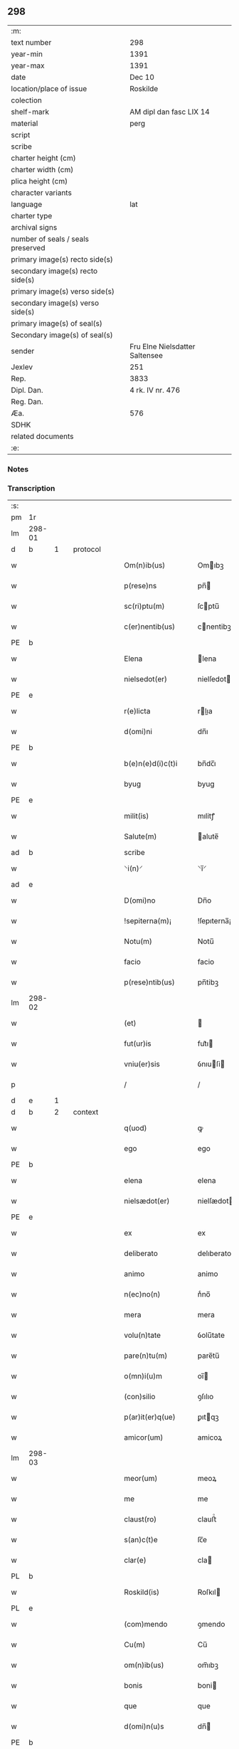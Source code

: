 ** 298

| :m:                               |                                |
| text number                       | 298                            |
| year-min                          | 1391                           |
| year-max                          | 1391                           |
| date                              | Dec 10                         |
| location/place of issue           | Roskilde                       |
| colection                         |                                |
| shelf-mark                        | AM dipl dan fasc LIX 14        |
| material                          | perg                           |
| script                            |                                |
| scribe                            |                                |
| charter height (cm)               |                                |
| charter width (cm)                |                                |
| plica height (cm)                 |                                |
| character variants                |                                |
| language                          | lat                            |
| charter type                      |                                |
| archival signs                    |                                |
| number of seals / seals preserved |                                |
| primary image(s) recto side(s)    |                                |
| secondary image(s) recto side(s)  |                                |
| primary image(s) verso side(s)    |                                |
| secondary image(s) verso side(s)  |                                |
| primary image(s) of seal(s)       |                                |
| Secondary image(s) of seal(s)     |                                |
| sender                            | Fru Elne Nielsdatter Saltensee |
| Jexlev                            | 251                            |
| Rep.                              | 3833                           |
| Dipl. Dan.                        | 4 rk. IV nr. 476               |
| Reg. Dan.                         |                                |
| Æa.                               | 576                            |
| SDHK                              |                                |
| related documents                 |                                |
| :e:                               |                                |

*** Notes


*** Transcription
| :s: |        |   |   |   |   |                    |              |             |   |   |                                 |     |   |   |    |               |          |          |  |    |    |    |    |
| pm  | 1r     |   |   |   |   |                    |              |             |   |   |                                 |     |   |   |    |               |          |          |  |    |    |    |    |
| lm  | 298-01 |   |   |   |   |                    |              |             |   |   |                                 |     |   |   |    |               |          |          |  |    |    |    |    |
| d  | b      | 1  |   | protocol  |   |                    |              |             |   |   |                                 |     |   |   |    |               |          |          |  |    |    |    |    |
| w   |        |   |   |   |   | Om(n)ib(us)        | Omıbꝫ       |             |   |   |                                 | lat |   |   |    |        298-01 | 1:protocol |          |  |    |    |    |    |
| w   |        |   |   |   |   | p(rese)ns          | pn̅          |             |   |   |                                 | lat |   |   |    |        298-01 | 1:protocol |          |  |    |    |    |    |
| w   |        |   |   |   |   | sc(ri)ptu(m)       | ſcptu̅       |             |   |   |                                 | lat |   |   |    |        298-01 | 1:protocol |          |  |    |    |    |    |
| w   |        |   |   |   |   | c(er)nentib(us)    | cnentibꝫ    |             |   |   |                                 | lat |   |   |    |        298-01 | 1:protocol |          |  |    |    |    |    |
| PE  | b      |   |   |   |   |                    |              |             |   |   |                                 |     |   |   |    |               |          |          |  |    |    |    |    |
| w   |        |   |   |   |   | Elena              | lena        |             |   |   |                                 | lat |   |   |    |        298-01 | 1:protocol |          |  |2849|    |    |    |
| w   |        |   |   |   |   | nielsedot(er)      | nielſedot   |             |   |   |                                 | dan |   |   |    |        298-01 | 1:protocol |          |  |2849|    |    |    |
| PE  | e      |   |   |   |   |                    |              |             |   |   |                                 |     |   |   |    |               |          |          |  |    |    |    |    |
| w   |        |   |   |   |   | r(e)licta          | rlıa       |             |   |   |                                 | lat |   |   |    |        298-01 | 1:protocol |          |  |    |    |    |    |
| w   |        |   |   |   |   | d(omi)ni           | dn̅ı          |             |   |   |                                 | lat |   |   |    |        298-01 | 1:protocol |          |  |    |    |    |    |
| PE  | b      |   |   |   |   |                    |              |             |   |   |                                 |     |   |   |    |               |          |          |  |    |    |    |    |
| w   |        |   |   |   |   | b(e)n(e)d(i)c(t)i  | bn̅dc̅ı        |             |   |   |                                 | lat |   |   |    |        298-01 | 1:protocol |          |  |2850|    |    |    |
| w   |        |   |   |   |   | byug               | byug         |             |   |   |                                 | dan |   |   |    |        298-01 | 1:protocol |          |  |2850|    |    |    |
| PE  | e      |   |   |   |   |                    |              |             |   |   |                                 |     |   |   |    |               |          |          |  |    |    |    |    |
| w   |        |   |   |   |   | milit(is)          | mılitꝭ       |             |   |   |                                 | lat |   |   |    |        298-01 | 1:protocol |          |  |    |    |    |    |
| w   |        |   |   |   |   | Salute(m)          | alute̅       |             |   |   |                                 | lat |   |   |    |        298-01 | 1:protocol |          |  |    |    |    |    |
| ad  | b      |   |   |   |   | scribe             |              | supralinear |   |   |                                 |     |   |   |    |               |          |          |  |    |    |    |    |
| w   |        |   |   |   |   | ⸌i(n)⸍             | ⸌ı̅⸍          |             |   |   |                                 | lat |   |   |    |        298-01 | 1:protocol |          |  |    |    |    |    |
| ad  | e      |   |   |   |   |                    |              |             |   |   |                                 |     |   |   |    |               |          |          |  |    |    |    |    |
| w   |        |   |   |   |   | D(omi)no           | Dn̅o          |             |   |   |                                 | lat |   |   |    |        298-01 | 1:protocol |          |  |    |    |    |    |
| w   |        |   |   |   |   | !sepiterna(m)¡     | !ſepıterna̅¡  |             |   |   |                                 | lat |   |   |    |        298-01 | 1:protocol |          |  |    |    |    |    |
| w   |        |   |   |   |   | Notu(m)            | Notu̅         |             |   |   |                                 | lat |   |   |    |        298-01 | 1:protocol |          |  |    |    |    |    |
| w   |        |   |   |   |   | facio              | facio        |             |   |   |                                 | lat |   |   |    |        298-01 | 1:protocol |          |  |    |    |    |    |
| w   |        |   |   |   |   | p(rese)ntib(us)    | pn̅tibꝫ       |             |   |   |                                 | lat |   |   |    |        298-01 | 1:protocol |          |  |    |    |    |    |
| lm  | 298-02 |   |   |   |   |                    |              |             |   |   |                                 |     |   |   |    |               |          |          |  |    |    |    |    |
| w   |        |   |   |   |   | (et)               |             |             |   |   |                                 | lat |   |   |    |        298-02 | 1:protocol |          |  |    |    |    |    |
| w   |        |   |   |   |   | fut(ur)is          | fut᷑ı        |             |   |   |                                 | lat |   |   |    |        298-02 | 1:protocol |          |  |    |    |    |    |
| w   |        |   |   |   |   | vniu(er)sis        | ỽnıuſi     |             |   |   |                                 | lat |   |   |    |        298-02 | 1:protocol |          |  |    |    |    |    |
| p   |        |   |   |   |   | /                  | /            |             |   |   |                                 | lat |   |   |    |        298-02 | 1:protocol |          |  |    |    |    |    |
| d  | e      | 1  |   |   |   |                    |              |             |   |   |                                 |     |   |   |    |               |          |          |  |    |    |    |    |
| d  | b      | 2  |   | context  |   |                    |              |             |   |   |                                 |     |   |   |    |               |          |          |  |    |    |    |    |
| w   |        |   |   |   |   | q(uod)             | ꝙ            |             |   |   |                                 | lat |   |   |    |        298-02 | 2:context |          |  |    |    |    |    |
| w   |        |   |   |   |   | ego                | ego          |             |   |   |                                 | lat |   |   |    |        298-02 | 2:context |          |  |    |    |    |    |
| PE  | b      |   |   |   |   |                    |              |             |   |   |                                 |     |   |   |    |               |          |          |  |    |    |    |    |
| w   |        |   |   |   |   | elena              | elena        |             |   |   |                                 | lat |   |   |    |        298-02 | 2:context |          |  |2851|    |    |    |
| w   |        |   |   |   |   | nielsædot(er)      | nielſædot   |             |   |   |                                 | dan |   |   |    |        298-02 | 2:context |          |  |2851|    |    |    |
| PE  | e      |   |   |   |   |                    |              |             |   |   |                                 |     |   |   |    |               |          |          |  |    |    |    |    |
| w   |        |   |   |   |   | ex                 | ex           |             |   |   |                                 | lat |   |   |    |        298-02 | 2:context |          |  |    |    |    |    |
| w   |        |   |   |   |   | deliberato         | delıberato   |             |   |   |                                 | lat |   |   |    |        298-02 | 2:context |          |  |    |    |    |    |
| w   |        |   |   |   |   | animo              | animo        |             |   |   |                                 | lat |   |   |    |        298-02 | 2:context |          |  |    |    |    |    |
| w   |        |   |   |   |   | n(ec)no(n)         | nͨno̅          |             |   |   |                                 | lat |   |   |    |        298-02 | 2:context |          |  |    |    |    |    |
| w   |        |   |   |   |   | mera               | mera         |             |   |   |                                 | lat |   |   |    |        298-02 | 2:context |          |  |    |    |    |    |
| w   |        |   |   |   |   | volu(n)tate        | ỽolu̅tate     |             |   |   |                                 | lat |   |   |    |        298-02 | 2:context |          |  |    |    |    |    |
| w   |        |   |   |   |   | pare(n)tu(m)       | pare̅tu̅       |             |   |   |                                 | lat |   |   |    |        298-02 | 2:context |          |  |    |    |    |    |
| w   |        |   |   |   |   | o(mn)i(u)m         | oı̅          |             |   |   |                                 | lat |   |   |    |        298-02 | 2:context |          |  |    |    |    |    |
| w   |        |   |   |   |   | (con)silio         | ꝯſılıo       |             |   |   |                                 | lat |   |   |    |        298-02 | 2:context |          |  |    |    |    |    |
| w   |        |   |   |   |   | p(ar)it(er)q(ue)   | ꝑıtqꝫ       |             |   |   |                                 | lat |   |   |    |        298-02 | 2:context |          |  |    |    |    |    |
| w   |        |   |   |   |   | amicor(um)         | amicoꝝ       |             |   |   |                                 | lat |   |   |    |        298-02 | 2:context |          |  |    |    |    |    |
| lm  | 298-03 |   |   |   |   |                    |              |             |   |   |                                 |     |   |   |    |               |          |          |  |    |    |    |    |
| w   |        |   |   |   |   | meor(um)           | meoꝝ         |             |   |   |                                 | lat |   |   |    |        298-03 | 2:context |          |  |    |    |    |    |
| w   |        |   |   |   |   | me                 | me           |             |   |   |                                 | lat |   |   |    |        298-03 | 2:context |          |  |    |    |    |    |
| w   |        |   |   |   |   | claust(ro)         | clauﬅͦ        |             |   |   |                                 | lat |   |   |    |        298-03 | 2:context |          |  |    |    |    |    |
| w   |        |   |   |   |   | s(an)c(t)e         | ſc̅e          |             |   |   |                                 | lat |   |   |    |        298-03 | 2:context |          |  |    |    |    |    |
| w   |        |   |   |   |   | clar(e)            | cla         |             |   |   |                                 | lat |   |   |    |        298-03 | 2:context |          |  |    |    |    |    |
| PL  | b      |   |   |   |   |                    |              |             |   |   |                                 |     |   |   |    |               |          |          |  |    |    |    |    |
| w   |        |   |   |   |   | Roskild(is)        | Roſkıl      |             |   |   |                                 | lat |   |   |    |        298-03 | 2:context |          |  |    |    |2695|    |
| PL  | e      |   |   |   |   |                    |              |             |   |   |                                 |     |   |   |    |               |          |          |  |    |    |    |    |
| w   |        |   |   |   |   | (com)mendo         | ꝯmendo       |             |   |   |                                 | lat |   |   |    |        298-03 | 2:context |          |  |    |    |    |    |
| w   |        |   |   |   |   | Cu(m)              | Cu̅           |             |   |   |                                 | lat |   |   |    |        298-03 | 2:context |          |  |    |    |    |    |
| w   |        |   |   |   |   | om(n)ib(us)        | om̅ıbꝫ        |             |   |   |                                 | lat |   |   |    |        298-03 | 2:context |          |  |    |    |    |    |
| w   |        |   |   |   |   | bonis              | boni        |             |   |   |                                 | lat |   |   |    |        298-03 | 2:context |          |  |    |    |    |    |
| w   |        |   |   |   |   | que                | que          |             |   |   |                                 | lat |   |   |    |        298-03 | 2:context |          |  |    |    |    |    |
| w   |        |   |   |   |   | d(omi)n(u)s        | dn̅          |             |   |   |                                 | lat |   |   |    |        298-03 | 2:context |          |  |    |    |    |    |
| PE  | b      |   |   |   |   |                    |              |             |   |   |                                 |     |   |   |    |               |          |          |  |    |    |    |    |
| w   |        |   |   |   |   | b(e)n(e)d(i)c(t)us | bn̅dc̅u       |             |   |   |                                 | lat |   |   |    |        298-03 | 2:context |          |  |2852|    |    |    |
| w   |        |   |   |   |   | byug               | byug         |             |   |   |                                 | dan |   |   |    |        298-03 | 2:context |          |  |2852|    |    |    |
| PE  | e      |   |   |   |   |                    |              |             |   |   |                                 |     |   |   |    |               |          |          |  |    |    |    |    |
| w   |        |   |   |   |   | quond(am)          | quon        |             |   |   |                                 | lat |   |   |    |        298-03 | 2:context |          |  |    |    |    |    |
| w   |        |   |   |   |   | marit(us)          | marıt᷒        |             |   |   |                                 | lat |   |   |    |        298-03 | 2:context |          |  |    |    |    |    |
| w   |        |   |   |   |   | meus               | meu         |             |   |   |                                 | lat |   |   |    |        298-03 | 2:context |          |  |    |    |    |    |
| w   |        |   |   |   |   | dil(e)c(t)us       | dılc̅u       |             |   |   |                                 | lat |   |   |    |        298-03 | 2:context |          |  |    |    |    |    |
| w   |        |   |   |   |   | p(er)              | ꝑ            |             |   |   |                                 | lat |   |   |    |        298-03 | 2:context |          |  |    |    |    |    |
| w   |        |   |   |   |   | me                 | me           |             |   |   |                                 | lat |   |   |    |        298-03 | 2:context |          |  |    |    |    |    |
| lm  | 298-04 |   |   |   |   |                    |              |             |   |   |                                 |     |   |   |    |               |          |          |  |    |    |    |    |
| w   |        |   |   |   |   | in                 | ın           |             |   |   |                                 | lat |   |   |    |        298-04 | 2:context |          |  |    |    |    |    |
| PL  | b      |   |   |   |   |                    |              |             |   |   |                                 |     |   |   |    |               |          |          |  |    |    |    |    |
| w   |        |   |   |   |   | strøby             | ﬅrøbý        |             |   |   |                                 | dan |   |   |    |        298-04 | 2:context |          |  |    |    |2702|    |
| PL  | e      |   |   |   |   |                    |              |             |   |   |                                 |     |   |   |    |               |          |          |  |    |    |    |    |
| w   |        |   |   |   |   | in                 | ın           |             |   |   |                                 | lat |   |   |    |        298-04 | 2:context |          |  |    |    |    |    |
| w   |        |   |   |   |   | stewensh(e)r(et)   | ﬅewenſhꝝ     |             |   |   |                                 | dan |   |   |    |        298-04 | 2:context |          |  |    |    |    |    |
| w   |        |   |   |   |   | sit(is)            | ſítꝭ         |             |   |   |                                 | lat |   |   |    |        298-04 | 2:context |          |  |    |    |    |    |
| w   |        |   |   |   |   | legal(ite)r        | legal̅r       |             |   |   |                                 | lat |   |   |    |        298-04 | 2:context |          |  |    |    |    |    |
| w   |        |   |   |   |   | habuit             | habuit       |             |   |   |                                 | lat |   |   |    |        298-04 | 2:context |          |  |    |    |    |    |
| w   |        |   |   |   |   | p(er)              | p̲            |             |   |   |                                 | lat |   |   | =  |        298-04 | 2:context |          |  |    |    |    |    |
| w   |        |   |   |   |   | p(rese)ntes        | p̲n̅te        |             |   |   |                                 | lat |   |   | == |               | 2:context |          |  |    |    |    |    |
| p   |        |   |   |   |   | /                  | /            |             |   |   |                                 | lat |   |   |    |        298-04 | 2:context |          |  |    |    |    |    |
| w   |        |   |   |   |   | Tali               | Talı         |             |   |   |                                 | lat |   |   |    |        298-04 | 2:context |          |  |    |    |    |    |
| w   |        |   |   |   |   | (con)dic(i)o(n)e   | ꝯdıc̅oe       |             |   |   |                                 | lat |   |   |    |        298-04 | 2:context |          |  |    |    |    |    |
| w   |        |   |   |   |   | q(uod)             | ꝙ            |             |   |   |                                 | lat |   |   |    |        298-04 | 2:context |          |  |    |    |    |    |
| w   |        |   |   |   |   | michi              | mıchi        |             |   |   |                                 | lat |   |   |    |        298-04 | 2:context |          |  |    |    |    |    |
| w   |        |   |   |   |   | d(i)c(t)e          | dc̅e          |             |   |   |                                 | lat |   |   |    |        298-04 | 2:context |          |  |    |    |    |    |
| PE  | b      |   |   |   |   |                    |              |             |   |   |                                 |     |   |   |    |               |          |          |  |    |    |    |    |
| w   |        |   |   |   |   | elene              | elene        |             |   |   |                                 | lat |   |   |    |        298-04 | 2:context |          |  |2853|    |    |    |
| PE  | e      |   |   |   |   |                    |              |             |   |   |                                 |     |   |   |    |               |          |          |  |    |    |    |    |
| w   |        |   |   |   |   | (et)               | ⁊            |             |   |   |                                 | lat |   |   |    |        298-04 | 2:context |          |  |    |    |    |    |
| w   |        |   |   |   |   | claustro           | clauﬅro      |             |   |   |                                 | lat |   |   |    |        298-04 | 2:context |          |  |    |    |    |    |
| w   |        |   |   |   |   | p(re)d(i)c(t)o     | p̅dc̅o         |             |   |   |                                 | lat |   |   |    |        298-04 | 2:context |          |  |    |    |    |    |
| w   |        |   |   |   |   | s(an)c(t)e         | ſc̅e          |             |   |   |                                 | lat |   |   |    |        298-04 | 2:context |          |  |    |    |    |    |
| w   |        |   |   |   |   | clar(e)            | cla         |             |   |   |                                 | lat |   |   |    |        298-04 | 2:context |          |  |    |    |    |    |
| PL  | b      |   |   |   |   |                    |              |             |   |   |                                 |     |   |   |    |               |          |          |  |    |    |    |    |
| w   |        |   |   |   |   | roskild(is)        | roſkıl      |             |   |   |                                 | lat |   |   |    |        298-04 | 2:context |          |  |    |    |2701|    |
| PL  | e      |   |   |   |   |                    |              |             |   |   |                                 |     |   |   |    |               |          |          |  |    |    |    |    |
| w   |        |   |   |   |   | p(er)petuis        | etui       |             |   |   |                                 | lat |   |   |    |        298-04 | 2:context |          |  |    |    |    |    |
| lm  | 298-05 |   |   |   |   |                    |              |             |   |   |                                 |     |   |   |    |               |          |          |  |    |    |    |    |
| w   |        |   |   |   |   | t(em)p(or)ib(us)   | tꝑıbꝫ        |             |   |   |                                 | lat |   |   |    |        298-05 | 2:context |          |  |    |    |    |    |
| w   |        |   |   |   |   | Ceda(n)t           | Ceda̅t        |             |   |   |                                 | lat |   |   |    |        298-05 | 2:context |          |  |    |    |    |    |
| w   |        |   |   |   |   | p(ro)              | ꝓ            |             |   |   |                                 | lat |   |   |    |        298-05 | 2:context |          |  |    |    |    |    |
| w   |        |   |   |   |   | n(ost)ris          | nr̅ı         |             |   |   |                                 | lat |   |   |    |        298-05 | 2:context |          |  |    |    |    |    |
| w   |        |   |   |   |   | vsib(us)           | ỽſıbꝫ        |             |   |   |                                 | lat |   |   |    |        298-05 | 2:context |          |  |    |    |    |    |
| w   |        |   |   |   |   | v(idelicet)        | ỽꝫ           |             |   |   |                                 | lat |   |   |    |        298-05 | 2:context |          |  |    |    |    |    |
| w   |        |   |   |   |   | mei                | mei          |             |   |   |                                 | lat |   |   |    |        298-05 | 2:context |          |  |    |    |    |    |
| w   |        |   |   |   |   | (et)               | ⁊            |             |   |   |                                 | lat |   |   |    |        298-05 | 2:context |          |  |    |    |    |    |
| w   |        |   |   |   |   | p(re)d(i)c(t)i     | p̅dc̅ı         |             |   |   |                                 | lat |   |   |    |        298-05 | 2:context |          |  |    |    |    |    |
| w   |        |   |   |   |   | claust(ri)         | clauﬅ       |             |   |   |                                 | lat |   |   |    |        298-05 | 2:context |          |  |    |    |    |    |
| w   |        |   |   |   |   | libe(re)           | lıbe        |             |   |   |                                 | lat |   |   |    |        298-05 | 2:context |          |  |    |    |    |    |
| w   |        |   |   |   |   | ordina(n)d(a)      | ordına̅      |             |   |   |                                 | lat |   |   |    |        298-05 | 2:context |          |  |    |    |    |    |
| w   |        |   |   |   |   | reclamac(i)o(n)e   | reclamac̅oe   |             |   |   |                                 | lat |   |   |    |        298-05 | 2:context |          |  |    |    |    |    |
| w   |        |   |   |   |   | meor(um)           | meoꝝ         |             |   |   |                                 | lat |   |   |    |        298-05 | 2:context |          |  |    |    |    |    |
| w   |        |   |   |   |   | he(re)du(m)        | hedu̅        |             |   |   |                                 | lat |   |   |    |        298-05 | 2:context |          |  |    |    |    |    |
| w   |        |   |   |   |   | (et)               | ⁊            |             |   |   |                                 | lat |   |   |    |        298-05 | 2:context |          |  |    |    |    |    |
| w   |        |   |   |   |   | alior(um)          | alıoꝝ        |             |   |   |                                 | lat |   |   |    |        298-05 | 2:context |          |  |    |    |    |    |
| w   |        |   |   |   |   | om(n)i             | om̅ı          |             |   |   |                                 | lat |   |   |    |        298-05 | 2:context |          |  |    |    |    |    |
| w   |        |   |   |   |   | procul             | procul       |             |   |   |                                 | lat |   |   |    |        298-05 | 2:context |          |  |    |    |    |    |
| w   |        |   |   |   |   | mota               | mota         |             |   |   |                                 | lat |   |   |    |        298-05 | 2:context |          |  |    |    |    |    |
| w   |        |   |   |   |   | Jt(em)             | J           |             |   |   |                                 | lat |   |   |    |        298-05 | 2:context |          |  |    |    |    |    |
| w   |        |   |   |   |   | q(uod)             | ꝙ            |             |   |   |                                 | lat |   |   |    |        298-05 | 2:context |          |  |    |    |    |    |
| w   |        |   |   |   |   | ego                | ego          |             |   |   |                                 | lat |   |   |    |        298-05 | 2:context |          |  |    |    |    |    |
| w   |        |   |   |   |   | p(re)¦d(i)c(t)a    | p̅¦dc̅a        |             |   |   |                                 | lat |   |   |    | 298-05—298-06 | 2:context |          |  |    |    |    |    |
| PE  | b      |   |   |   |   |                    |              |             |   |   |                                 |     |   |   |    |               |          |          |  |    |    |    |    |
| w   |        |   |   |   |   | elena              | elena        |             |   |   |                                 | lat |   |   |    |        298-06 | 2:context |          |  |2854|    |    |    |
| PE  | e      |   |   |   |   |                    |              |             |   |   |                                 |     |   |   |    |               |          |          |  |    |    |    |    |
| w   |        |   |   |   |   | bona               | bona         |             |   |   |                                 | lat |   |   |    |        298-06 | 2:context |          |  |    |    |    |    |
| w   |        |   |   |   |   | h(ec)              | h̅            |             |   |   |                                 | lat |   |   |    |        298-06 | 2:context |          |  |    |    |    |    |
| w   |        |   |   |   |   | infrasc(ri)pta     | ınfraſcpta  |             |   |   |                                 | lat |   |   |    |        298-06 | 2:context |          |  |    |    |    |    |
| p   |        |   |   |   |   | .                  | .            |             |   |   |                                 | lat |   |   |    |        298-06 | 2:context |          |  |    |    |    |    |
| w   |        |   |   |   |   | v(idelicet)        | ỽꝫ           |             |   |   |                                 | lat |   |   |    |        298-06 | 2:context |          |  |    |    |    |    |
| p   |        |   |   |   |   | .                  | .            |             |   |   |                                 | lat |   |   |    |        298-06 | 2:context |          |  |    |    |    |    |
| w   |        |   |   |   |   | bona               | bona         |             |   |   |                                 | lat |   |   |    |        298-06 | 2:context |          |  |    |    |    |    |
| w   |        |   |   |   |   | in                 | ın           |             |   |   |                                 | lat |   |   |    |        298-06 | 2:context |          |  |    |    |    |    |
| PL  | b      |   |   |   |   |                    |              |             |   |   |                                 |     |   |   |    |               |          |          |  |    |    |    |    |
| w   |        |   |   |   |   | bawelsæ            | bawelſæ      |             |   |   |                                 | dan |   |   |    |        298-06 | 2:context |          |  |    |    |2700|    |
| PL  | e      |   |   |   |   |                    |              |             |   |   |                                 |     |   |   |    |               |          |          |  |    |    |    |    |
| w   |        |   |   |   |   | in                 | ın           |             |   |   |                                 | lat |   |   |    |        298-06 | 2:context |          |  |    |    |    |    |
| PL  | b      |   |   |   |   |                    |              |             |   |   |                                 |     |   |   |    |               |          |          |  |    |    |    |    |
| w   |        |   |   |   |   | stigsnes           | ﬅigſne      |             |   |   |                                 | dan |   |   |    |        298-06 | 2:context |          |  |    |    |2699|    |
| PL  | e      |   |   |   |   |                    |              |             |   |   |                                 |     |   |   |    |               |          |          |  |    |    |    |    |
| w   |        |   |   |   |   | vna(m)             | ỽna̅          |             |   |   |                                 | lat |   |   |    |        298-06 | 2:context |          |  |    |    |    |    |
| w   |        |   |   |   |   | curia(m)           | curia̅        |             |   |   |                                 | lat |   |   |    |        298-06 | 2:context |          |  |    |    |    |    |
| w   |        |   |   |   |   | in                 | ın           |             |   |   |                                 | lat |   |   |    |        298-06 | 2:context |          |  |    |    |    |    |
| PL  | b      |   |   |   |   |                    |              |             |   |   |                                 |     |   |   |    |               |          |          |  |    |    |    |    |
| w   |        |   |   |   |   | høllinge           | høllınge     |             |   |   |                                 | dan |   |   |    |        298-06 | 2:context |          |  |    |    |2704|    |
| PL  | e      |   |   |   |   |                    |              |             |   |   |                                 |     |   |   |    |               |          |          |  |    |    |    |    |
| w   |        |   |   |   |   | vna(m)             | ỽna̅          |             |   |   |                                 | lat |   |   |    |        298-06 | 2:context |          |  |    |    |    |    |
| w   |        |   |   |   |   | curia(m)           | curıa̅        |             |   |   |                                 | lat |   |   |    |        298-06 | 2:context |          |  |    |    |    |    |
| w   |        |   |   |   |   | in                 | ın           |             |   |   |                                 | lat |   |   |    |        298-06 | 2:context |          |  |    |    |    |    |
| PL  | b      |   |   |   |   |                    |              |             |   |   |                                 |     |   |   |    |               |          |          |  |    |    |    |    |
| w   |        |   |   |   |   | regorp             | regoꝛp       |             |   |   |                                 | dan |   |   |    |        298-06 | 2:context |          |  |    |    |2698|    |
| PL  | e      |   |   |   |   |                    |              |             |   |   |                                 |     |   |   |    |               |          |          |  |    |    |    |    |
| w   |        |   |   |   |   | vna(m)             | ỽna̅          |             |   |   |                                 | lat |   |   |    |        298-06 | 2:context |          |  |    |    |    |    |
| w   |        |   |   |   |   | curia(m)           | curıa̅        |             |   |   |                                 | lat |   |   |    |        298-06 | 2:context |          |  |    |    |    |    |
| w   |        |   |   |   |   | in                 | ın           |             |   |   |                                 | lat |   |   |    |        298-06 | 2:context |          |  |    |    |    |    |
| PL  | b      |   |   |   |   |                    |              |             |   |   |                                 |     |   |   |    |               |          |          |  |    |    |    |    |
| w   |        |   |   |   |   | holle¦ghe          | holle¦ghe    |             |   |   |                                 | dan |   |   |    | 298-06—298-07 | 2:context |          |  |    |    |2697|    |
| w   |        |   |   |   |   | maglæ              | maglæ        |             |   |   |                                 | dan |   |   |    |        298-07 | 2:context |          |  |    |    |2697|    |
| PL  | e      |   |   |   |   |                    |              |             |   |   |                                 |     |   |   |    |               |          |          |  |    |    |    |    |
| w   |        |   |   |   |   | ad                 | ad           |             |   |   |                                 | lat |   |   |    |        298-07 | 2:context |          |  |    |    |    |    |
| w   |        |   |   |   |   | dies               | die         |             |   |   |                                 | lat |   |   |    |        298-07 | 2:context |          |  |    |    |    |    |
| w   |        |   |   |   |   | meos               | meo         |             |   |   |                                 | lat |   |   |    |        298-07 | 2:context |          |  |    |    |    |    |
| w   |        |   |   |   |   | quoaduix(er)o      | quoaduıxo   |             |   |   |                                 | lat |   |   |    |        298-07 | 2:context |          |  |    |    |    |    |
| w   |        |   |   |   |   | (et)               | ⁊            |             |   |   |                                 | lat |   |   |    |        298-07 | 2:context |          |  |    |    |    |    |
| w   |        |   |   |   |   | ad                 | ad           |             |   |   |                                 | lat |   |   |    |        298-07 | 2:context |          |  |    |    |    |    |
| w   |        |   |   |   |   | vsus               | ỽſu         |             |   |   |                                 | lat |   |   |    |        298-07 | 2:context |          |  |    |    |    |    |
| w   |        |   |   |   |   | mei                | mei          |             |   |   |                                 | lat |   |   |    |        298-07 | 2:context |          |  |    |    |    |    |
| w   |        |   |   |   |   | (et)               | ⁊            |             |   |   |                                 | lat |   |   |    |        298-07 | 2:context |          |  |    |    |    |    |
| w   |        |   |   |   |   | claust(ri)         | clauﬅ       |             |   |   |                                 | lat |   |   |    |        298-07 | 2:context |          |  |    |    |    |    |
| w   |        |   |   |   |   | p(re)d(i)c(t)i     | p̅dc̅ı         |             |   |   |                                 | lat |   |   |    |        298-07 | 2:context |          |  |    |    |    |    |
| w   |        |   |   |   |   | s(an)c(t)e         | ſc̅e          |             |   |   |                                 | lat |   |   |    |        298-07 | 2:context |          |  |    |    |    |    |
| w   |        |   |   |   |   | clar(e)            | cla         |             |   |   |                                 | lat |   |   |    |        298-07 | 2:context |          |  |    |    |    |    |
| w   |        |   |   |   |   | quiete             | quiete       |             |   |   |                                 | lat |   |   |    |        298-07 | 2:context |          |  |    |    |    |    |
| w   |        |   |   |   |   | h(ab)eam           | he̅a         |             |   |   |                                 | lat |   |   |    |        298-07 | 2:context |          |  |    |    |    |    |
| w   |        |   |   |   |   | libe(re)           | lıbe        |             |   |   |                                 | lat |   |   |    |        298-07 | 2:context |          |  |    |    |    |    |
| w   |        |   |   |   |   | ordina(n)d(a)      | ordına̅      |             |   |   |                                 | lat |   |   |    |        298-07 | 2:context |          |  |    |    |    |    |
| w   |        |   |   |   |   | Me                 | e           |             |   |   |                                 | lat |   |   |    |        298-07 | 2:context |          |  |    |    |    |    |
| w   |        |   |   |   |   | aut(em)            | aut̅          |             |   |   |                                 | lat |   |   |    |        298-07 | 2:context |          |  |    |    |    |    |
| w   |        |   |   |   |   | ab                 | ab           |             |   |   |                                 | lat |   |   |    |        298-07 | 2:context |          |  |    |    |    |    |
| w   |        |   |   |   |   | hac                | hac          |             |   |   |                                 | lat |   |   |    |        298-07 | 2:context |          |  |    |    |    |    |
| w   |        |   |   |   |   | vita               | ỽıta         |             |   |   |                                 | lat |   |   |    |        298-07 | 2:context |          |  |    |    |    |    |
| lm  | 298-08 |   |   |   |   |                    |              |             |   |   |                                 |     |   |   |    |               |          |          |  |    |    |    |    |
| w   |        |   |   |   |   | sublata            | ſublata      |             |   |   |                                 | lat |   |   |    |        298-08 | 2:context |          |  |    |    |    |    |
| p   |        |   |   |   |   | .                  | .            |             |   |   |                                 | lat |   |   |    |        298-08 | 2:context |          |  |    |    |    |    |
| w   |        |   |   |   |   | v(idelicet)        | ỽꝫ           |             |   |   |                                 | lat |   |   |    |        298-08 | 2:context |          |  |    |    |    |    |
| p   |        |   |   |   |   | .                  | .            |             |   |   |                                 | lat |   |   |    |        298-08 | 2:context |          |  |    |    |    |    |
| PE  | b      |   |   |   |   |                    |              |             |   |   |                                 |     |   |   |    |               |          |          |  |    |    |    |    |
| w   |        |   |   |   |   | elena              | elena        |             |   |   |                                 | lat |   |   |    |        298-08 | 2:context |          |  |2855|    |    |    |
| PE  | e      |   |   |   |   |                    |              |             |   |   |                                 |     |   |   |    |               |          |          |  |    |    |    |    |
| w   |        |   |   |   |   | p(re)fata          | p̅fata        |             |   |   |                                 | lat |   |   |    |        298-08 | 2:context |          |  |    |    |    |    |
| p   |        |   |   |   |   | /                  | /            |             |   |   |                                 | lat |   |   |    |        298-08 | 2:context |          |  |    |    |    |    |
| w   |        |   |   |   |   | p(re)missa         | p̅mıa        |             |   |   |                                 | lat |   |   |    |        298-08 | 2:context |          |  |    |    |    |    |
| w   |        |   |   |   |   | bona               | bona         |             |   |   |                                 | lat |   |   |    |        298-08 | 2:context |          |  |    |    |    |    |
| w   |        |   |   |   |   | (et)               | ⁊            |             |   |   |                                 | lat |   |   |    |        298-08 | 2:context |          |  |    |    |    |    |
| w   |        |   |   |   |   | sing(u)la          | ſıngl̅a       |             |   |   |                                 | lat |   |   |    |        298-08 | 2:context |          |  |    |    |    |    |
| w   |        |   |   |   |   | cu(m)              | cu̅           |             |   |   |                                 | lat |   |   |    |        298-08 | 2:context |          |  |    |    |    |    |
| w   |        |   |   |   |   | eoru(n)d(em)       | eoru̅        |             |   |   |                                 | lat |   |   |    |        298-08 | 2:context |          |  |    |    |    |    |
| w   |        |   |   |   |   | p(er)tine(n)ciis   | ꝑtıne̅cíí    |             |   |   |                                 | lat |   |   |    |        298-08 | 2:context |          |  |    |    |    |    |
| w   |        |   |   |   |   | vt                 | ỽt           |             |   |   |                                 | lat |   |   |    |        298-08 | 2:context |          |  |    |    |    |    |
| w   |        |   |   |   |   | p(re)f(er)tur      | p̅ftuꝛ       |             |   |   |                                 | lat |   |   |    |        298-08 | 2:context |          |  |    |    |    |    |
| w   |        |   |   |   |   | n(ec)no(n)         | nͨno̅          |             |   |   |                                 | lat |   |   |    |        298-08 | 2:context |          |  |    |    |    |    |
| w   |        |   |   |   |   | curie              | curie        |             |   |   |                                 | lat |   |   |    |        298-08 | 2:context |          |  |    |    |    |    |
| w   |        |   |   |   |   | p(re)d(i)c(t)o     | p̅dc̅o         |             |   |   |                                 | lat |   |   |    |        298-08 | 2:context |          |  |    |    |    |    |
| w   |        |   |   |   |   | D(i)c(t)o          | Dc̅o          |             |   |   |                                 | lat |   |   |    |        298-08 | 2:context |          |  |    |    |    |    |
| w   |        |   |   |   |   | claustro           | clauﬅro      |             |   |   |                                 | lat |   |   |    |        298-08 | 2:context |          |  |    |    |    |    |
| w   |        |   |   |   |   | s(an)c(t)e         | ſc̅e          |             |   |   |                                 | lat |   |   |    |        298-08 | 2:context |          |  |    |    |    |    |
| w   |        |   |   |   |   | clar(e)            | cla         |             |   |   |                                 | lat |   |   |    |        298-08 | 2:context |          |  |    |    |    |    |
| PL  | b      |   |   |   |   |                    |              |             |   |   |                                 |     |   |   |    |               |          |          |  |    |    |    |    |
| w   |        |   |   |   |   | roskild(is)        | roſkıl      |             |   |   |                                 | lat |   |   |    |        298-08 | 2:context |          |  |    |    |2696|    |
| PL  | e      |   |   |   |   |                    |              |             |   |   |                                 |     |   |   |    |               |          |          |  |    |    |    |    |
| lm  | 298-09 |   |   |   |   |                    |              |             |   |   |                                 |     |   |   |    |               |          |          |  |    |    |    |    |
| w   |        |   |   |   |   | p(ro)              | ꝓ            |             |   |   |                                 | lat |   |   |    |        298-09 | 2:context |          |  |    |    |    |    |
| w   |        |   |   |   |   | Centu(m)           | Centu̅        |             |   |   |                                 | lat |   |   |    |        298-09 | 2:context |          |  |    |    |    |    |
| w   |        |   |   |   |   | marc(his)          | mar         |             |   |   |                                 | lat |   |   |    |        298-09 | 2:context |          |  |    |    |    |    |
| w   |        |   |   |   |   | arg(enti)          | ar          |             |   |   |                                 | lat |   |   |    |        298-09 | 2:context |          |  |    |    |    |    |
| w   |        |   |   |   |   | bone               | bone         |             |   |   |                                 | lat |   |   |    |        298-09 | 2:context |          |  |    |    |    |    |
| w   |        |   |   |   |   | monete             | monete       |             |   |   |                                 | lat |   |   |    |        298-09 | 2:context |          |  |    |    |    |    |
| w   |        |   |   |   |   | (et)               | ⁊            |             |   |   |                                 | lat |   |   |    |        298-09 | 2:context |          |  |    |    |    |    |
| w   |        |   |   |   |   | datiue             | datıue       |             |   |   |                                 | lat |   |   |    |        298-09 | 2:context |          |  |    |    |    |    |
| w   |        |   |   |   |   | integ(ra)lit(er)   | ınteglıt   |             |   |   |                                 | lat |   |   |    |        298-09 | 2:context |          |  |    |    |    |    |
| w   |        |   |   |   |   | impigne(re)ntur    | ımpıgnentuꝛ |             |   |   |                                 | lat |   |   |    |        298-09 | 2:context |          |  |    |    |    |    |
| w   |        |   |   |   |   | don(ec)            | donͨ          |             |   |   |                                 | lat |   |   |    |        298-09 | 2:context |          |  |    |    |    |    |
| w   |        |   |   |   |   | seped(i)c(t)a      | ſepedc̅a      |             |   |   |                                 | lat |   |   |    |        298-09 | 2:context |          |  |    |    |    |    |
| w   |        |   |   |   |   | bona               | bona         |             |   |   |                                 | lat |   |   |    |        298-09 | 2:context |          |  |    |    |    |    |
| w   |        |   |   |   |   | (et)               | ⁊            |             |   |   |                                 | lat |   |   |    |        298-09 | 2:context |          |  |    |    |    |    |
| w   |        |   |   |   |   | curie              | curie        |             |   |   |                                 | lat |   |   |    |        298-09 | 2:context |          |  |    |    |    |    |
| w   |        |   |   |   |   | p(ro)              | ꝓ            |             |   |   |                                 | lat |   |   |    |        298-09 | 2:context |          |  |    |    |    |    |
| w   |        |   |   |   |   | p(re)d(i)c(t)is    | p̅dc̅ı        |             |   |   |                                 | lat |   |   |    |        298-09 | 2:context |          |  |    |    |    |    |
| w   |        |   |   |   |   | Centu(m)           | Centu̅        |             |   |   |                                 | lat |   |   |    |        298-09 | 2:context |          |  |    |    |    |    |
| w   |        |   |   |   |   | marc(his)          | mar         |             |   |   |                                 | lat |   |   |    |        298-09 | 2:context |          |  |    |    |    |    |
| w   |        |   |   |   |   | arg(enti)          | ar          |             |   |   |                                 | lat |   |   |    |        298-09 | 2:context |          |  |    |    |    |    |
| lm  | 298-10 |   |   |   |   |                    |              |             |   |   |                                 |     |   |   |    |               |          |          |  |    |    |    |    |
| w   |        |   |   |   |   | a                  | a            |             |   |   |                                 | lat |   |   |    |        298-10 | 2:context |          |  |    |    |    |    |
| w   |        |   |   |   |   | p(re)fato          | p̅fato        |             |   |   |                                 | lat |   |   |    |        298-10 | 2:context |          |  |    |    |    |    |
| w   |        |   |   |   |   | claustro           | clauﬅro      |             |   |   |                                 | lat |   |   |    |        298-10 | 2:context |          |  |    |    |    |    |
| w   |        |   |   |   |   | p(er)              | ꝑ            |             |   |   |                                 | lat |   |   |    |        298-10 | 2:context |          |  |    |    |    |    |
| w   |        |   |   |   |   | meos               | meo         |             |   |   |                                 | lat |   |   |    |        298-10 | 2:context |          |  |    |    |    |    |
| w   |        |   |   |   |   | he(re)des          | hede       |             |   |   |                                 | lat |   |   |    |        298-10 | 2:context |          |  |    |    |    |    |
| w   |        |   |   |   |   | legalit(er)        | legalıt     |             |   |   |                                 | lat |   |   |    |        298-10 | 2:context |          |  |    |    |    |    |
| w   |        |   |   |   |   | redimant(ur)       | redımantᷣ     |             |   |   |                                 | lat |   |   |    |        298-10 | 2:context |          |  |    |    |    |    |
| p   |        |   |   |   |   | /                  | /            |             |   |   |                                 | lat |   |   |    |        298-10 | 2:context |          |  |    |    |    |    |
| w   |        |   |   |   |   | Et                 | t           |             |   |   |                                 | lat |   |   |    |        298-10 | 2:context |          |  |    |    |    |    |
| w   |        |   |   |   |   | quidquid           | quıdquid     |             |   |   |                                 | lat |   |   |    |        298-10 | 2:context |          |  |    |    |    |    |
| w   |        |   |   |   |   | de                 | de           |             |   |   |                                 | lat |   |   |    |        298-10 | 2:context |          |  |    |    |    |    |
| w   |        |   |   |   |   | p(re)d(i)c(t)is    | p̅dc̅ı        |             |   |   |                                 | lat |   |   |    |        298-10 | 2:context |          |  |    |    |    |    |
| w   |        |   |   |   |   | bonis              | boni        |             |   |   |                                 | lat |   |   |    |        298-10 | 2:context |          |  |    |    |    |    |
| w   |        |   |   |   |   | (et)               | ⁊            |             |   |   |                                 | lat |   |   |    |        298-10 | 2:context |          |  |    |    |    |    |
| w   |        |   |   |   |   | curiis             | curií       |             |   |   |                                 | lat |   |   |    |        298-10 | 2:context |          |  |    |    |    |    |
| w   |        |   |   |   |   | p(er)              | ꝑ            |             |   |   |                                 | lat |   |   |    |        298-10 | 2:context |          |  |    |    |    |    |
| w   |        |   |   |   |   | me                 | me           |             |   |   |                                 | lat |   |   |    |        298-10 | 2:context |          |  |    |    |    |    |
| w   |        |   |   |   |   | siue               | ſıue         |             |   |   |                                 | lat |   |   |    |        298-10 | 2:context |          |  |    |    |    |    |
| w   |        |   |   |   |   | claustru(m)        | clauﬅru̅      |             |   |   |                                 | lat |   |   |    |        298-10 | 2:context |          |  |    |    |    |    |
| w   |        |   |   |   |   | fuerit             | fuerit       |             |   |   |                                 | lat |   |   |    |        298-10 | 2:context |          |  |    |    |    |    |
| w   |        |   |   |   |   | subleuatu(m)       | ſubleuatu̅    |             |   |   |                                 | lat |   |   |    |        298-10 | 2:context |          |  |    |    |    |    |
| lm  | 298-11 |   |   |   |   |                    |              |             |   |   |                                 |     |   |   |    |               |          |          |  |    |    |    |    |
| w   |        |   |   |   |   | in                 | ın           |             |   |   |                                 | lat |   |   |    |        298-11 | 2:context |          |  |    |    |    |    |
| w   |        |   |   |   |   | sorte(m)           | ſoꝛte̅        |             |   |   |                                 | lat |   |   |    |        298-11 | 2:context |          |  |    |    |    |    |
| w   |        |   |   |   |   | p(ri)ncipal(is)    | p᷒ncipal̅      |             |   |   |                                 | lat |   |   |    |        298-11 | 2:context |          |  |    |    |    |    |
| w   |        |   |   |   |   | debiti             | debıti       |             |   |   |                                 | lat |   |   |    |        298-11 | 2:context |          |  |    |    |    |    |
| w   |        |   |   |   |   | m(ini)me           | mm̅e          |             |   |   |                                 | lat |   |   |    |        298-11 | 2:context |          |  |    |    |    |    |
| w   |        |   |   |   |   | (com)putet(ur)     | ꝯputetᷣ       |             |   |   |                                 | lat |   |   |    |        298-11 | 2:context |          |  |    |    |    |    |
| w   |        |   |   |   |   | vlt(er)ius         | ỽltıu      |             |   |   |                                 | lat |   |   |    |        298-11 | 2:context |          |  |    |    |    |    |
| w   |        |   |   |   |   | obligo             | oblıgo       |             |   |   |                                 | lat |   |   |    |        298-11 | 2:context |          |  |    |    |    |    |
| w   |        |   |   |   |   | me                 | me           |             |   |   |                                 | lat |   |   |    |        298-11 | 2:context |          |  |    |    |    |    |
| w   |        |   |   |   |   | (et)               | ⁊            |             |   |   |                                 | lat |   |   |    |        298-11 | 2:context |          |  |    |    |    |    |
| w   |        |   |   |   |   | meos               | meo         |             |   |   |                                 | lat |   |   |    |        298-11 | 2:context |          |  |    |    |    |    |
| w   |        |   |   |   |   | he(re)des          | hede       |             |   |   |                                 | lat |   |   |    |        298-11 | 2:context |          |  |    |    |    |    |
| w   |        |   |   |   |   | vt                 | ỽt           |             |   |   |                                 | lat |   |   |    |        298-11 | 2:context |          |  |    |    |    |    |
| w   |        |   |   |   |   | p(re)fixa          | p̅fıxa        |             |   |   |                                 | lat |   |   |    |        298-11 | 2:context |          |  |    |    |    |    |
| w   |        |   |   |   |   | bona               | bona         |             |   |   |                                 | lat |   |   |    |        298-11 | 2:context |          |  |    |    |    |    |
| w   |        |   |   |   |   | in                 | ın           |             |   |   |                                 | lat |   |   |    |        298-11 | 2:context |          |  |    |    |    |    |
| PL  | b      |   |   |   |   |                    |              |             |   |   |                                 |     |   |   |    |               |          |          |  |    |    |    |    |
| w   |        |   |   |   |   | strøby             | ﬅrøbý        |             |   |   |                                 | dan |   |   |    |        298-11 | 2:context |          |  |    |    |2703|    |
| PL  | e      |   |   |   |   |                    |              |             |   |   |                                 |     |   |   |    |               |          |          |  |    |    |    |    |
| w   |        |   |   |   |   | claust(ro)         | clauﬅͦ        |             |   |   |                                 | lat |   |   |    |        298-11 | 2:context |          |  |    |    |    |    |
| w   |        |   |   |   |   | s(an)c(t)e         | ſc̅e          |             |   |   |                                 | lat |   |   |    |        298-11 | 2:context |          |  |    |    |    |    |
| w   |        |   |   |   |   | clar(e)            | cla         |             |   |   |                                 | lat |   |   |    |        298-11 | 2:context |          |  |    |    |    |    |
| w   |        |   |   |   |   | roskild(is)        | roſkıl      |             |   |   |                                 | lat |   |   |    |        298-11 | 2:context |          |  |    |    |    |    |
| w   |        |   |   |   |   | p(er)petuis        | ̲etuí       |             |   |   |                                 | lat |   |   |    |        298-11 | 2:context |          |  |    |    |    |    |
| lm  | 298-12 |   |   |   |   |                    |              |             |   |   |                                 |     |   |   |    |               |          |          |  |    |    |    |    |
| w   |        |   |   |   |   | tempo(r)ib(us)     | tempoıbꝫ    |             |   |   |                                 | lat |   |   |    |        298-12 | 2:context |          |  |    |    |    |    |
| w   |        |   |   |   |   | liber(e)           | lıbe        |             |   |   |                                 | lat |   |   |    |        298-12 | 2:context |          |  |    |    |    |    |
| w   |        |   |   |   |   | cedant             | cedant       |             |   |   |                                 | lat |   |   |    |        298-12 | 2:context |          |  |    |    |    |    |
| w   |        |   |   |   |   | s(et)              | ꝫ           |             |   |   |                                 | lat |   |   |    |        298-12 | 2:context |          |  |    |    |    |    |
| w   |        |   |   |   |   | bona               | bona         |             |   |   |                                 | lat |   |   |    |        298-12 | 2:context |          |  |    |    |    |    |
| w   |        |   |   |   |   | in                 | ın           |             |   |   |                                 | lat |   |   |    |        298-12 | 2:context |          |  |    |    |    |    |
| PL  | b      |   |   |   |   |                    |              |             |   |   |                                 |     |   |   |    |               |          |          |  |    |    |    |    |
| w   |        |   |   |   |   | bawelsæ            | bawelſæ      |             |   |   |                                 | dan |   |   |    |        298-12 | 2:context |          |  |    |    |2694|    |
| PL  | e      |   |   |   |   |                    |              |             |   |   |                                 |     |   |   |    |               |          |          |  |    |    |    |    |
| w   |        |   |   |   |   | vna                | ỽna          |             |   |   |                                 | lat |   |   |    |        298-12 | 2:context |          |  |    |    |    |    |
| w   |        |   |   |   |   | cu(m)              | cu̅           |             |   |   |                                 | lat |   |   |    |        298-12 | 2:context |          |  |    |    |    |    |
| w   |        |   |   |   |   | aliis              | alíí        |             |   |   |                                 | lat |   |   |    |        298-12 | 2:context |          |  |    |    |    |    |
| w   |        |   |   |   |   | bonis              | bonı        |             |   |   |                                 | lat |   |   |    |        298-12 | 2:context |          |  |    |    |    |    |
| w   |        |   |   |   |   | p(re)sc(ri)ptis    | p̅ſcpti     |             |   |   |                                 | lat |   |   |    |        298-12 | 2:context |          |  |    |    |    |    |
| w   |        |   |   |   |   | (et)               | ⁊            |             |   |   |                                 | lat |   |   |    |        298-12 | 2:context |          |  |    |    |    |    |
| w   |        |   |   |   |   | curiis             | curíí       |             |   |   |                                 | lat |   |   |    |        298-12 | 2:context |          |  |    |    |    |    |
| w   |        |   |   |   |   | absq(ue)           | abſqꝫ        |             |   |   |                                 | lat |   |   |    |        298-12 | 2:context |          |  |    |    |    |    |
| w   |        |   |   |   |   | om(n)j             | om̅ȷ          |             |   |   |                                 | lat |   |   |    |        298-12 | 2:context |          |  |    |    |    |    |
| w   |        |   |   |   |   | sinistre           | ſıniﬅre      |             |   |   |                                 | lat |   |   |    |        298-12 | 2:context |          |  |    |    |    |    |
| w   |        |   |   |   |   | art(is)            | artꝭ         |             |   |   |                                 | lat |   |   |    |        298-12 | 2:context |          |  |    |    |    |    |
| w   |        |   |   |   |   | mat(er)ia          | matıa       |             |   |   |                                 | lat |   |   |    |        298-12 | 2:context |          |  |    |    |    |    |
| w   |        |   |   |   |   | titulo             | tıtulo       |             |   |   |                                 | lat |   |   |    |        298-12 | 2:context |          |  |    |    |    |    |
| w   |        |   |   |   |   | pi(n)gner(is)      | pı̅gne       |             |   |   |                                 | lat |   |   |    |        298-12 | 2:context |          |  |    |    |    |    |
| lm  | 298-13 |   |   |   |   |                    |              |             |   |   |                                 |     |   |   |    |               |          |          |  |    |    |    |    |
| w   |        |   |   |   |   | claustro           | clauﬅro      |             |   |   |                                 | lat |   |   |    |        298-13 | 2:context |          |  |    |    |    |    |
| w   |        |   |   |   |   | p(re)d(i)c(t)o     | p̅dc̅o         |             |   |   |                                 | lat |   |   |    |        298-13 | 2:context |          |  |    |    |    |    |
| w   |        |   |   |   |   | s(an)c(t)e         | ſc̅e          |             |   |   |                                 | lat |   |   |    |        298-13 | 2:context |          |  |    |    |    |    |
| w   |        |   |   |   |   | clar(e)            | cla         |             |   |   |                                 | lat |   |   |    |        298-13 | 2:context |          |  |    |    |    |    |
| PL  | b      |   |   |   |   |                    |              |             |   |   |                                 |     |   |   |    |               |          |          |  |    |    |    |    |
| w   |        |   |   |   |   | roskild(is)        | roſkıl      |             |   |   |                                 | lat |   |   |    |        298-13 | 2:context |          |  |    |    |2693|    |
| PL  | e      |   |   |   |   |                    |              |             |   |   |                                 |     |   |   |    |               |          |          |  |    |    |    |    |
| w   |        |   |   |   |   | integralit(er)     | ıntegralıt  |             |   |   |                                 | lat |   |   |    |        298-13 | 2:context |          |  |    |    |    |    |
| w   |        |   |   |   |   | ceda(n)t           | ceda̅t        |             |   |   |                                 | lat |   |   |    |        298-13 | 2:context |          |  |    |    |    |    |
| d  | e      | 2  |   |   |   |                    |              |             |   |   |                                 |     |   |   |    |               |          |          |  |    |    |    |    |
| d  | b      | 3  |   | eschatocol  |   |                    |              |             |   |   |                                 |     |   |   |    |               |          |          |  |    |    |    |    |
| w   |        |   |   |   |   | vt                 | ỽt           |             |   |   |                                 | lat |   |   |    |        298-13 | 3:eschatocol |          |  |    |    |    |    |
| w   |        |   |   |   |   | p(re)fertur        | p̅fertuꝛ      |             |   |   |                                 | lat |   |   |    |        298-13 | 3:eschatocol |          |  |    |    |    |    |
| w   |        |   |   |   |   | ad                 | ad           |             |   |   |                                 | lat |   |   |    |        298-13 | 3:eschatocol |          |  |    |    |    |    |
| w   |        |   |   |   |   | maiorem            | maıore      |             |   |   |                                 | lat |   |   |    |        298-13 | 3:eschatocol |          |  |    |    |    |    |
| w   |        |   |   |   |   | cautela(m)         | cautelaꝫ     |             |   |   |                                 | lat |   |   |    |        298-13 | 3:eschatocol |          |  |    |    |    |    |
| w   |        |   |   |   |   | (et)               | ⁊            |             |   |   |                                 | lat |   |   |    |        298-13 | 3:eschatocol |          |  |    |    |    |    |
| w   |        |   |   |   |   | c(er)titudine(m)   | ctitudıne̅   |             |   |   |                                 | lat |   |   |    |        298-13 | 3:eschatocol |          |  |    |    |    |    |
| w   |        |   |   |   |   | hu(iusmo)d(i)      | hu̅          |             |   |   |                                 | lat |   |   |    |        298-13 | 3:eschatocol |          |  |    |    |    |    |
| w   |        |   |   |   |   | o(mn)i(u)m         | oı̅          |             |   |   |                                 | lat |   |   |    |        298-13 | 3:eschatocol |          |  |    |    |    |    |
| w   |        |   |   |   |   | p(re)missor(um)    | p̅mıoꝝ       |             |   |   |                                 | lat |   |   |    |        298-13 | 3:eschatocol |          |  |    |    |    |    |
| w   |        |   |   |   |   | sigillu(m)         | igıllu̅      |             |   |   |                                 | lat |   |   |    |        298-13 | 3:eschatocol |          |  |    |    |    |    |
| lm  | 298-14 |   |   |   |   |                    |              |             |   |   |                                 |     |   |   |    |               |          |          |  |    |    |    |    |
| w   |        |   |   |   |   | meu(m)             | meu̅          |             |   |   |                                 | lat |   |   |    |        298-14 | 3:eschatocol |          |  |    |    |    |    |
| w   |        |   |   |   |   | p(rese)ntib(us)    | pn̅tıbꝫ       |             |   |   |                                 | lat |   |   |    |        298-14 | 3:eschatocol |          |  |    |    |    |    |
| w   |        |   |   |   |   | duxi               | duxi         |             |   |   |                                 | lat |   |   |    |        298-14 | 3:eschatocol |          |  |    |    |    |    |
| w   |        |   |   |   |   | append(endum)      | aen        |             |   |   |                                 | lat |   |   |    |        298-14 | 3:eschatocol |          |  |    |    |    |    |
| w   |        |   |   |   |   | vna                | ỽna          |             |   |   |                                 | lat |   |   |    |        298-14 | 3:eschatocol |          |  |    |    |    |    |
| w   |        |   |   |   |   | cu(m)              | cu̅           |             |   |   |                                 | lat |   |   |    |        298-14 | 3:eschatocol |          |  |    |    |    |    |
| w   |        |   |   |   |   | sigill(is)         | ſıgıll̅       |             |   |   |                                 | lat |   |   |    |        298-14 | 3:eschatocol |          |  |    |    |    |    |
| w   |        |   |   |   |   | jllustrissime      | ȷlluﬅrııme  |             |   |   |                                 | lat |   |   |    |        298-14 | 3:eschatocol |          |  |    |    |    |    |
| w   |        |   |   |   |   | p(ri)ncipis        | pncipí     |             |   |   |                                 | lat |   |   |    |        298-14 | 3:eschatocol |          |  |    |    |    |    |
| w   |        |   |   |   |   | ac                 | ac           |             |   |   |                                 | lat |   |   |    |        298-14 | 3:eschatocol |          |  |    |    |    |    |
| w   |        |   |   |   |   | d(omi)ne           | dn̅e          |             |   |   |                                 | lat |   |   |    |        298-14 | 3:eschatocol |          |  |    |    |    |    |
| w   |        |   |   |   |   | d(omi)ne           | dn̅e          |             |   |   |                                 | lat |   |   |    |        298-14 | 3:eschatocol |          |  |    |    |    |    |
| PE  | b      |   |   |   |   |                    |              |             |   |   |                                 |     |   |   |    |               |          |          |  |    |    |    |    |
| w   |        |   |   |   |   | margar(ete)        | marga       |             |   |   |                                 | lat |   |   |    |        298-14 | 3:eschatocol |          |  |2856|    |    |    |
| PE  | e      |   |   |   |   |                    |              |             |   |   |                                 |     |   |   |    |               |          |          |  |    |    |    |    |
| w   |        |   |   |   |   | norweg(ie)         | noꝛwe       |             |   |   |                                 | lat |   |   |    |        298-14 | 3:eschatocol |          |  |    |    |    |    |
| w   |        |   |   |   |   | (et)               | ⁊            |             |   |   |                                 | lat |   |   |    |        298-14 | 3:eschatocol |          |  |    |    |    |    |
| w   |        |   |   |   |   | swec(ie)           | ſwe         |             |   |   |                                 | lat |   |   |    |        298-14 | 3:eschatocol |          |  |    |    |    |    |
| w   |        |   |   |   |   | regnor(um)         | regnoꝝ       |             |   |   |                                 | lat |   |   |    |        298-14 | 3:eschatocol |          |  |    |    |    |    |
| w   |        |   |   |   |   | regine             | regıne       |             |   |   |                                 | lat |   |   |    |        298-14 | 3:eschatocol |          |  |    |    |    |    |
| w   |        |   |   |   |   | ac                 | ac           |             |   |   |                                 | lat |   |   |    |        298-14 | 3:eschatocol |          |  |    |    |    |    |
| w   |        |   |   |   |   | ve(ri)             | ỽe          |             |   |   |                                 | lat |   |   |    |        298-14 | 3:eschatocol |          |  |    |    |    |    |
| lm  | 298-15 |   |   |   |   |                    |              |             |   |   |                                 |     |   |   |    |               |          |          |  |    |    |    |    |
| w   |        |   |   |   |   | he(re)d(is)        | he         |             |   |   |                                 | lat |   |   |    |        298-15 | 3:eschatocol |          |  |    |    |    |    |
| w   |        |   |   |   |   | (et)               | ⁊            |             |   |   |                                 | lat |   |   |    |        298-15 | 3:eschatocol |          |  |    |    |    |    |
| w   |        |   |   |   |   | p(ri)ncipis        | pncipı     |             |   |   |                                 | lat |   |   |    |        298-15 | 3:eschatocol |          |  |    |    |    |    |
| w   |        |   |   |   |   | regni              | regnı        |             |   |   |                                 | lat |   |   |    |        298-15 | 3:eschatocol |          |  |    |    |    |    |
| w   |        |   |   |   |   | dac(ie)            | da          |             |   |   |                                 | lat |   |   |    |        298-15 | 3:eschatocol |          |  |    |    |    |    |
| w   |        |   |   |   |   | n(ec)no(n)         | nͨno̅          |             |   |   |                                 | lat |   |   |    |        298-15 | 3:eschatocol |          |  |    |    |    |    |
| w   |        |   |   |   |   | nobiliu(m)         | nobılıu̅      |             |   |   |                                 | lat |   |   |    |        298-15 | 3:eschatocol |          |  |    |    |    |    |
| w   |        |   |   |   |   | viror(um)          | ỽıroꝝ        |             |   |   |                                 | lat |   |   |    |        298-15 | 3:eschatocol |          |  |    |    |    |    |
| w   |        |   |   |   |   | d(omi)nor(um)      | dn̅oꝝ         |             |   |   |                                 | lat |   |   |    |        298-15 | 3:eschatocol |          |  |    |    |    |    |
| PE  | b      |   |   |   |   |                    |              |             |   |   |                                 |     |   |   |    |               |          |          |  |    |    |    |    |
| w   |        |   |   |   |   | stigoti            | ﬅigoti       |             |   |   |                                 | lat |   |   |    |        298-15 | 3:eschatocol |          |  |2859|    |    |    |
| w   |        |   |   |   |   | pet(er)s(un)       | pet        |             |   |   |                                 | dan |   |   |    |        298-15 | 3:eschatocol |          |  |2859|    |    |    |
| PE  | e      |   |   |   |   |                    |              |             |   |   |                                 |     |   |   |    |               |          |          |  |    |    |    |    |
| w   |        |   |   |   |   | (et)               | ⁊            |             |   |   |                                 | lat |   |   |    |        298-15 | 3:eschatocol |          |  |    |    |    |    |
| PE  | b      |   |   |   |   |                    |              |             |   |   |                                 |     |   |   |    |               |          |          |  |    |    |    |    |
| w   |        |   |   |   |   | stigoti            | ﬅigoti       |             |   |   |                                 | lat |   |   |    |        298-15 | 3:eschatocol |          |  |2858|    |    |    |
| w   |        |   |   |   |   | aghes(un)          | aghe        |             |   |   |                                 | dan |   |   |    |        298-15 | 3:eschatocol |          |  |2858|    |    |    |
| PE  | e      |   |   |   |   |                    |              |             |   |   |                                 |     |   |   |    |               |          |          |  |    |    |    |    |
| PE  | b      |   |   |   |   |                    |              |             |   |   |                                 |     |   |   |    |               |          |          |  |    |    |    |    |
| w   |        |   |   |   |   | yuari              | yuari        |             |   |   |                                 | lat |   |   |    |        298-15 | 3:eschatocol |          |  |2860|    |    |    |
| w   |        |   |   |   |   | likke              | lıkke        |             |   |   |                                 | dan |   |   |    |        298-15 | 3:eschatocol |          |  |2860|    |    |    |
| PE  | e      |   |   |   |   |                    |              |             |   |   |                                 |     |   |   |    |               |          |          |  |    |    |    |    |
| w   |        |   |   |   |   | militu(m)          | mılıtu̅       |             |   |   |                                 | lat |   |   |    |        298-15 | 3:eschatocol |          |  |    |    |    |    |
| PE  | b      |   |   |   |   |                    |              |             |   |   |                                 |     |   |   |    |               |          |          |  |    |    |    |    |
| w   |        |   |   |   |   | henichini          | henichıni    |             |   |   |                                 | lat |   |   |    |        298-15 | 3:eschatocol |          |  |2857|    |    |    |
| w   |        |   |   |   |   | olefs(un)          | olef        |             |   |   |                                 | dan |   |   |    |        298-15 | 3:eschatocol |          |  |2857|    |    |    |
| PE  | e      |   |   |   |   |                    |              |             |   |   |                                 |     |   |   |    |               |          |          |  |    |    |    |    |
| lm  | 298-16 |   |   |   |   |                    |              |             |   |   |                                 |     |   |   |    |               |          |          |  |    |    |    |    |
| de  | b      |   |   |   |   |                    | erasure      |             |   |   |                                 |     |   |   |    |               |          |          |  |    |    |    |    |
| w   |        |   |   |   |   | ⸠(et)⸡             | ⸠⁊⸡          |             |   |   |                                 | lat |   |   |    |        298-16 | 3:eschatocol |          |  |    |    |    |    |
| de  | e      |   |   |   |   |                    |              |             |   |   |                                 |     |   |   |    |               |          |          |  |    |    |    |    |
| PE  | b      |   |   |   |   |                    |              |             |   |   |                                 |     |   |   |    |               |          |          |  |    |    |    |    |
| w   |        |   |   |   |   | andree             | andree       |             |   |   |                                 | lat |   |   |    |        298-16 | 3:eschatocol |          |  |2861|    |    |    |
| w   |        |   |   |   |   | pet(er)s(un)       | pet        |             |   |   |                                 | dan |   |   |    |        298-16 | 3:eschatocol |          |  |2861|    |    |    |
| PE  | e      |   |   |   |   |                    |              |             |   |   |                                 |     |   |   |    |               |          |          |  |    |    |    |    |
| w   |        |   |   |   |   | (et)               | ⁊            |             |   |   |                                 | lat |   |   |    |        298-16 | 3:eschatocol |          |  |    |    |    |    |
| PE  | b      |   |   |   |   |                    |              |             |   |   |                                 |     |   |   |    |               |          |          |  |    |    |    |    |
| w   |        |   |   |   |   | holgeri            | holgeri      |             |   |   |                                 | lat |   |   |    |        298-16 | 3:eschatocol |          |  |2862|    |    |    |
| w   |        |   |   |   |   | jenss(un)          | enſ        |             |   |   |                                 | dan |   |   |    |        298-16 | 3:eschatocol |          |  |2862|    |    |    |
| PE  | e      |   |   |   |   |                    |              |             |   |   |                                 |     |   |   |    |               |          |          |  |    |    |    |    |
| w   |        |   |   |   |   | armig(erorum)      | armi        |             |   |   |                                 | lat |   |   |    |        298-16 | 3:eschatocol |          |  |    |    |    |    |
| w   |        |   |   |   |   | In                 | In           |             |   |   |                                 | lat |   |   |    |        298-16 | 3:eschatocol |          |  |    |    |    |    |
| w   |        |   |   |   |   | testimo(nium)      | teﬅimoͫ       |             |   |   |                                 | lat |   |   |    |        298-16 | 3:eschatocol |          |  |    |    |    |    |
| w   |        |   |   |   |   | o(mn)i(u)m         | oı̅          |             |   |   |                                 | lat |   |   |    |        298-16 | 3:eschatocol |          |  |    |    |    |    |
| w   |        |   |   |   |   | p(re)missor(um)    | p̅mioꝝ       |             |   |   |                                 | lat |   |   |    |        298-16 | 3:eschatocol |          |  |    |    |    |    |
| w   |        |   |   |   |   | datu(m)            | datu̅         |             |   |   |                                 | lat |   |   |    |        298-16 | 3:eschatocol |          |  |    |    |    |    |
| PL  | b      |   |   |   |   |                    |              |             |   |   |                                 |     |   |   |    |               |          |          |  |    |    |    |    |
| w   |        |   |   |   |   | roskild(is)        | roſkıl      |             |   |   |                                 | lat |   |   |    |        298-16 | 3:eschatocol |          |  |    |    |2692|    |
| PL  | e      |   |   |   |   |                    |              |             |   |   |                                 |     |   |   |    |               |          |          |  |    |    |    |    |
| w   |        |   |   |   |   | a(n)no             | a̅no          |             |   |   |                                 | lat |   |   |    |        298-16 | 3:eschatocol |          |  |    |    |    |    |
| w   |        |   |   |   |   | d(omi)ni           | dn̅ı          |             |   |   |                                 | lat |   |   |    |        298-16 | 3:eschatocol |          |  |    |    |    |    |
| n   |        |   |   |   |   | mͦ                  | ͦ            |             |   |   |                                 | lat |   |   |    |        298-16 | 3:eschatocol |          |  |    |    |    |    |
| n   |        |   |   |   |   | cccͦ                | cccͦ          |             |   |   |                                 | lat |   |   |    |        298-16 | 3:eschatocol |          |  |    |    |    |    |
| n   |        |   |   |   |   | xcͦ                 | xcͦ           |             |   |   |                                 | lat |   |   |    |        298-16 | 3:eschatocol |          |  |    |    |    |    |
| w   |        |   |   |   |   | p(ri)mo            | pmo         |             |   |   |                                 | lat |   |   |    |        298-16 | 3:eschatocol |          |  |    |    |    |    |
| w   |        |   |   |   |   | d(omi)nica         | dn̅ıca        |             |   |   |                                 | lat |   |   |    |        298-16 | 3:eschatocol |          |  |    |    |    |    |
| w   |        |   |   |   |   | p(ro)xima          | ꝓxıma        |             |   |   |                                 | lat |   |   |    |        298-16 | 3:eschatocol |          |  |    |    |    |    |
| w   |        |   |   |   |   | p(os)t             | p᷒t           |             |   |   |                                 | lat |   |   |    |        298-16 | 3:eschatocol |          |  |    |    |    |    |
| lm  | 298-17 |   |   |   |   |                    |              |             |   |   |                                 |     |   |   |    |               |          |          |  |    |    |    |    |
| w   |        |   |   |   |   | (con)cepc(i)o(n)em | ꝯcepc̅oe     |             |   |   |                                 | lat |   |   |    |        298-17 | 3:eschatocol |          |  |    |    |    |    |
| w   |        |   |   |   |   | virg(inis)         | ỽırgꝭ        |             |   |   |                                 | lat |   |   |    |        298-17 | 3:eschatocol |          |  |    |    |    |    |
| w   |        |   |   |   |   | glo(rio)se         | gloſe       |             |   |   |                                 | lat |   |   |    |        298-17 | 3:eschatocol |          |  |    |    |    |    |
| w   |        |   |   |   |   | (et cetera)        | ⁊           |             |   |   |                                 | lat |   |   |    |        298-17 | 3:eschatocol |          |  |    |    |    |    |
| d  | e      | 3  |   |   |   |                    |              |             |   |   |                                 |     |   |   |    |               |          |          |  |    |    |    |    |
| :e: |        |   |   |   |   |                    |              |             |   |   |                                 |     |   |   |    |               |          |          |  |    |    |    |    |